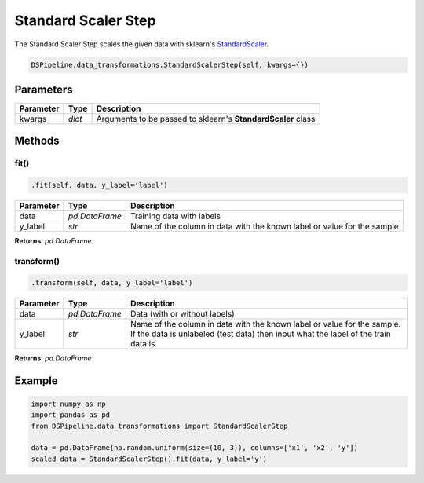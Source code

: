 Standard Scaler Step
====================

The Standard Scaler Step scales the given data with sklearn's StandardScaler_.

.. _StandardScaler: https://scikit-learn.org/stable/modules/generated/sklearn.preprocessing.StandardScaler.html


.. code-block:: python

    DSPipeline.data_transformations.StandardScalerStep(self, kwargs={})

Parameters
----------

+---------------+----------+--------------------------------------------------------------+
| **Parameter** | **Type** | **Description**                                              |
+===============+==========+==============================================================+
| kwargs        | *dict*   | Arguments to be passed to sklearn's **StandardScaler** class |
+---------------+----------+--------------------------------------------------------------+


Methods
-------

fit()
``````

.. code-block:: python

    .fit(self, data, y_label='label')

+---------------+----------------+-------------------------------------------------------------------------+
| **Parameter** | **Type**       | **Description**                                                         |
+===============+================+=========================================================================+
| data          | *pd.DataFrame* | Training data with labels                                               |
+---------------+----------------+-------------------------------------------------------------------------+
| y_label       | *str*          | Name of the column in data with the known label or value for the sample |
+---------------+----------------+-------------------------------------------------------------------------+

**Returns**: *pd.DataFrame*

transform()
````````````

.. code-block:: python

    .transform(self, data, y_label='label')

+------------------------+----------------+---------------------------------------------------------------------------------------------------------------------------------------------------------------+
| **Parameter**          | **Type**       | **Description**                                                                                                                                               |
+========================+================+===============================================================================================================================================================+
| data                   | *pd.DataFrame* | Data (with or without labels)                                                                                                                                 |
+------------------------+----------------+---------------------------------------------------------------------------------------------------------------------------------------------------------------+
| y_label                | *str*          | Name of the column in data with the known label or value for the sample. If the data is unlabeled (test data) then input what the label of the train data is. |
+------------------------+----------------+---------------------------------------------------------------------------------------------------------------------------------------------------------------+

**Returns**: *pd.DataFrame*


Example
-------

.. code-block:: python

    import numpy as np
    import pandas as pd
    from DSPipeline.data_transformations import StandardScalerStep

    data = pd.DataFrame(np.random.uniform(size=(10, 3)), columns=['x1', 'x2', 'y'])
    scaled_data = StandardScalerStep().fit(data, y_label='y')
